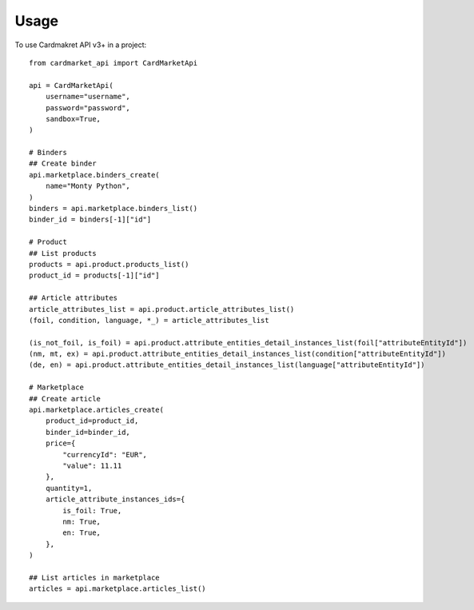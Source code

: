 =====
Usage
=====

To use Cardmakret API v3+ in a project::

        from cardmarket_api import CardMarketApi

        api = CardMarketApi(
            username="username",
            password="password",
            sandbox=True,
        )

        # Binders
        ## Create binder
        api.marketplace.binders_create(
            name="Monty Python",
        )
        binders = api.marketplace.binders_list()
        binder_id = binders[-1]["id"]

        # Product
        ## List products
        products = api.product.products_list()
        product_id = products[-1]["id"]

        ## Article attributes
        article_attributes_list = api.product.article_attributes_list()
        (foil, condition, language, *_) = article_attributes_list

        (is_not_foil, is_foil) = api.product.attribute_entities_detail_instances_list(foil["attributeEntityId"])
        (nm, mt, ex) = api.product.attribute_entities_detail_instances_list(condition["attributeEntityId"])
        (de, en) = api.product.attribute_entities_detail_instances_list(language["attributeEntityId"])

        # Marketplace
        ## Create article
        api.marketplace.articles_create(
            product_id=product_id,
            binder_id=binder_id,
            price={
                "currencyId": "EUR",
                "value": 11.11
            },
            quantity=1,
            article_attribute_instances_ids={
                is_foil: True,
                nm: True,
                en: True,
            },
        )

        ## List articles in marketplace
        articles = api.marketplace.articles_list()
